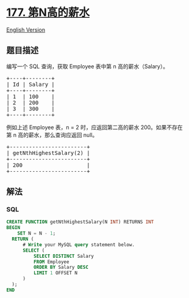 * [[https://leetcode-cn.com/problems/nth-highest-salary][177.
第N高的薪水]]
  :PROPERTIES:
  :CUSTOM_ID: 第n高的薪水
  :END:
[[./solution/0100-0199/0177.Nth Highest Salary/README_EN.org][English
Version]]

** 题目描述
   :PROPERTIES:
   :CUSTOM_ID: 题目描述
   :END:

#+begin_html
  <!-- 这里写题目描述 -->
#+end_html

#+begin_html
  <p>
#+end_html

编写一个 SQL 查询，获取 Employee 表中第 n 高的薪水（Salary）。

#+begin_html
  </p>
#+end_html

#+begin_html
  <pre>+----+--------+
  | Id | Salary |
  +----+--------+
  | 1  | 100    |
  | 2  | 200    |
  | 3  | 300    |
  +----+--------+
  </pre>
#+end_html

#+begin_html
  <p>
#+end_html

例如上述 Employee 表，n =
2 时，应返回第二高的薪水 200。如果不存在第 n 高的薪水，那么查询应返回 null。

#+begin_html
  </p>
#+end_html

#+begin_html
  <pre>+------------------------+
  | getNthHighestSalary(2) |
  +------------------------+
  | 200                    |
  +------------------------+
  </pre>
#+end_html

** 解法
   :PROPERTIES:
   :CUSTOM_ID: 解法
   :END:

#+begin_html
  <!-- 这里可写通用的实现逻辑 -->
#+end_html

#+begin_html
  <!-- tabs:start -->
#+end_html

*** *SQL*
    :PROPERTIES:
    :CUSTOM_ID: sql
    :END:
#+begin_src sql
  CREATE FUNCTION getNthHighestSalary(N INT) RETURNS INT
  BEGIN
      SET N = N - 1;
    RETURN (
        # Write your MySQL query statement below.
        SELECT (
            SELECT DISTINCT Salary
            FROM Employee
            ORDER BY Salary DESC
            LIMIT 1 OFFSET N
        )
    );
  END
#+end_src

#+begin_html
  <!-- tabs:end -->
#+end_html
